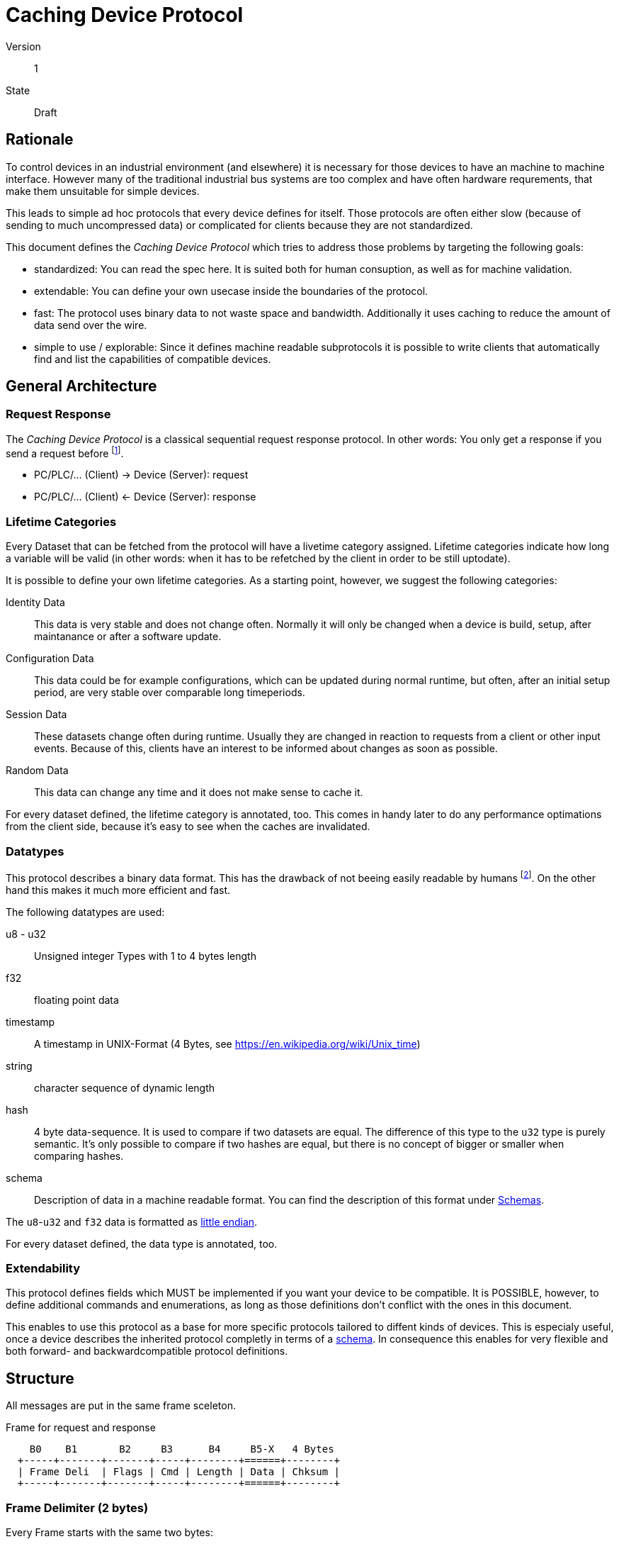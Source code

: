Caching Device Protocol
=======================
:version: 1

Version:: {version}
State:: Draft

Rationale
---------
To control devices in an industrial environment (and elsewhere) it is
necessary for those devices to have an machine to machine interface.
However many of the traditional industrial bus systems are too complex
and have often hardware requrements, that make them unsuitable for
simple devices.

This leads to simple ad hoc protocols that every device defines for
itself. Those protocols are often either slow (because of sending to
much uncompressed data) or complicated for clients because they are not
standardized.

This document defines the _Caching Device Protocol_ which tries to
address those problems by targeting the following goals:

* standardized: You can read the spec here. It is suited both for human
  consuption, as well as for machine validation.
* extendable: You can define your own usecase inside the boundaries of
  the protocol.
* fast: The protocol uses binary data to not waste space and bandwidth.
  Additionally it uses caching to reduce the amount of data send over
  the wire.
* simple to use / explorable: Since it defines machine readable
  subprotocols it is possible to write clients that automatically find
  and list the capabilities of compatible devices.

General Architecture
--------------------

=== Request Response
The _Caching Device Protocol_ is a classical sequential request response
protocol. In other words: You only get a response if you send a request
before footnote:[Alternative names for this kind of protocol are
Master-Slave or Client-Server].

* PC/PLC/... (Client) -> Device (Server): request
* PC/PLC/... (Client) <- Device (Server): response

[[lifetime]]
=== Lifetime Categories
Every Dataset that can be fetched from the protocol will have a livetime
category assigned. Lifetime categories indicate how long a variable will
be valid (in other words: when it has to be refetched by the client in
order to be still uptodate).

It is possible to define your own lifetime categories. As a starting
point, however, we suggest the following categories:

Identity Data:: This data is very stable and does not change often.
  Normally it will only be changed when a device is build, setup, after
  maintanance or after a software update.
Configuration Data:: This data could be for example configurations,
  which can be updated during normal runtime, but often, after
  an initial setup period, are very stable over comparable long
  timeperiods.
Session Data:: These datasets change often during runtime. Usually
  they are changed in reaction to requests from a client or other input
  events. Because of this, clients have an interest to be informed about
  changes as soon as possible.
Random Data:: This data can change any time and it does not make sense
  to cache it.

For every dataset defined, the lifetime category is annotated, too. This
comes in handy later to do any performance optimations from the client
side, because it's easy to see when the caches are invalidated.

[[datatypes]]
=== Datatypes
This protocol describes a binary data format. This has the drawback of
not beeing easily readable by humans footnote:[Although it is possible
to write software that automatically converts it into something human
readable]. On the other hand this makes it much more efficient and fast.

The following datatypes are used:

u8 - u32:: Unsigned integer Types with 1 to 4 bytes length
f32:: floating point data
timestamp:: A timestamp in UNIX-Format (4 Bytes, see
  https://en.wikipedia.org/wiki/Unix_time)
string:: character sequence of dynamic length
hash:: 4 byte data-sequence. It is used to compare if two datasets are
  equal. The difference of this type to the `u32` type is purely
  semantic. It's only possible to compare if two hashes are equal, but
  there is no concept of bigger or smaller when comparing hashes.
schema:: Description of data in a machine readable format. You can find
  the description of this format under <<schema>>.

The `u8`-`u32` and `f32` data is formatted as
https://en.wikipedia.org/wiki/Endianness[little endian].

For every dataset defined, the data type is annotated, too.

=== Extendability
This protocol defines fields which MUST be implemented if you want your
device to be compatible. It is POSSIBLE, however, to define additional
commands and enumerations, as long as those definitions don't conflict
with the ones in this document.

This enables to use this protocol as a base for more specific protocols
tailored to diffent kinds of devices. This is especialy useful, once
a device describes the inherited protocol completly in terms of a
<<schema, schema>>. In consequence this enables for very flexible and
both forward- and backwardcompatible protocol definitions.

Structure
---------
All messages are put in the same frame sceleton.

[ditaa]
.Frame for request and response
....

    B0    B1       B2     B3      B4     B5-X   4 Bytes
  +-----+-------+-------+-----+--------+======+--------+
  | Frame Deli  | Flags | Cmd | Length | Data | Chksum |
  +-----+-------+-------+-----+--------+======+--------+

....

=== Frame Delimiter (2 bytes)
Every Frame starts with the same two bytes:

Frame Delimiter::	0x0D 0x0A

If for any reason, the connection gets out of sync. A client can recover
by searching for the next frame delimiter. Than it can parse and see
if the frame is correct footnote:[The bytes selected are the ASCII
signs for CR-LN. This isn't neccessary because the protocol has binary
data, but still when it's read as ASCII the messages would appear to be
lines].

=== Flags (1 byte)
The first bit of the flags byte can be used by the responder to indicate
that a command is deprecated.

This allows clients to be written in a forward compatible way. They
can communicate with a newer server but still be informed about the
deprecation of messages. They could use this to search for updates or to
inform the client/user that soon an update is due, without breaking the
current workflow.

The other bits a reserverd. Device implementers SHOULD always set them
to zero.

=== CMD (1 byte)
The CMD byte is used to indicate the category of a command. In the
response the CMD will not be responded as is, but as the difference
between 255 (0xFF) and the CMD.

This makes it possible to indicate from the CMD byte if a frame is a
request or a response.

See <<cmd-ids>> for predefined commands.

=== Payload Size (1 byte)
Indicates the length of the payload in bytes.

Payload sizes allow for more efficient data parsing than, delimiter
based protocols. An implementation does not have to scan every single
byte for beeing a delimiter (plus space overhead for escaping), but can
only read in the header as a whole and than the payload as a whole.

////
TODO Maybe payload size 255 should be reserved. It could e.g. indicate
that the next byte schould be taken into the payload. This would allow
for small frame headers for most messages (which tend to be small)
but still give the flexibility to have arbitrary large frames if
neccesarray.
////

=== Payload (Data)
After the payload size follows the payload itself. The interpreation of
this data depends on the given <<cmd-ids, CMD>>.

=== CRC 32 (Checksum)
At the end of each frame there is a 4 byte checksum. It's used to
validate that the data transmission is correct. Sender and receiver
check if the data is correct. In case something went wrong the frame is
requested again.

The checksum is calculated over *Frame Delimiter, Flags, Payload Size
and Payload*.

[source, c]
.Code to calculate the checksum
----
uint32_t checksum_crc32(char *buffer, size_t length)
{
  size_t i,j;
  uint32_t crc = 0;
  for (i=0; i<length; i++)
  {
    crc = crc ^ *buffer++;
    for (j=0; j<8; j++)
    {
      if (crc & 1)
        crc = (crc>>1) ^ 0xEDB88320;
      else
        crc = crc >>1;
    }
  }
  return crc;
}
----

=== Enumeration
In most cases the first byte of the payload is a sub-command
(enumeration). Its meaning is depending on the CMD.

[[cmd-ids]]
Index CMDs
----------

[cols="3", options="header"]
|====
| CMD  | Name                      | Description
| 0x00 | Special response pakets   | Pakets used for errors etc.
| 0x01 | Read device information   | General information about the device
|====

[[special-response-packets]]
=== Special response packets (0x00)
Some Responses are very common (Especially in case of errors). These can
be shared between different responses. Therefore the `0x00` command id
is reserved for those responses.

[ditaa]
.Response
....

    B0     B1      B2      B3      B4      B5      B6      B7   B8  B9  B10
  +------+------+-------+-------+--------+-------+-------+----+---+----+----+
  | Frame Deli  | CMD   | Flags | Length | Err 1 | Err 2 |      Chksum      |
  +------+------+-------+-------+--------+-------+-------+----+---+----+----+
  | 0x53 | 0x54 | 0x00  | 0x00  | 2      |  XX   |  XX   |    |   |    |    |
  +------+------+-------+-------+--------+-------+-------+----+---+----+----+

....

[cols="3", options="header"]
|====
| Error Code1 (UINT16) | Description                 | Error Code2 (UINT16)
| 0                    | OK                          | -
| 1                    | Unknown Error               | -
| 2                    | Packet Error (CRC Error)    | -
| 3                    | Packet formatting wrong     | -
| 5                    | Device busy                 | -
| 6                    | Unknown CmdID               | Cmd code
| 7                    | Unknown Enum.ID             | Cmd Enumeration
| 8                    | Data out of range           | Data level (e.g 0=row, 1=column)
|====

=== Read Device Information (0x01)
Requests for all dievice specific informations like serial number,
hardware version, name etc.

The datasets listed in this category have in common, that they all refer
to attributes of the device as a whole. But they can differ in the
assigned <<lifetime, lifetime categories>>.

[ditaa]
.Request
....

    B0     B1      B2      B3      B4     B5      B6    0-X B       4 Bytes
  +------+------+-------+-------+--------+-------+-----+======+----+---+----+----+
  | Frame Deli  | Flags | CMD   | Length | Enumeration | Data |      Chksum      |
  +------+------+-------+-------+--------+-------+-----+======+----+---+----+----+
  | 0x53 | 0x54 | 0x00  | 0x01  | 2      |      u16    |  XX  |    |   |    |    |
  +------+------+-------+-------+--------+-------+-----+======+----+---+----+----+

....

[ditaa]
.Response
....

    B0     B1      B2      B3      B4     B5-BX      4 Bytes
  +------+------+-------+-------+--------+======+----+---+----+----+
  | Frame Deli  | Flags | CMD   | Length | Data |      Chksum      |
  +------+------+-------+-------+--------+======+----+---+----+----+
  | 0x53 | 0x54 | XX    | 0xFE  | XX     |  XX  |    |   |    |    |
  +------+------+-------+-------+--------+======+----+---+----+----+

....

[cols="d,2d,2*d,1*2a", options="header"]
|====
| Enumeration | Name | Payload | Lifetime | Description

| 0
| Device Serial Number
| u32
| Identity Data
|

| 3
| Device Name
| string
| Identity Data
| Name of Device

| 4
| Manufacturer Name
| string
| Identity Data
|

| 100
| Communication Protocol Version
| u16
| Identity Data
| Protocol Version: Here Version {version}.

| 101
| Number of subprotocols defined
| u16
| Identity Data
| Get the number of defined subprotocols.

Use Case:
If a vendor decides to add his own capabilities, this command makes it
easy to find which capabilities are available. The possibility to define
multiple allows for modularizing certain functionalities.

| 102,<protocol number>,<chunc number>
| read subprotocol
| schema
| Identity Data
| Read out a subprotocol

The `protocol number` is used to select the protocol to read. As
protocol may be to big to fit in one frame they can be retreived as
chunks. The `chunk number` indicates what chunk to read. When `chunk
number` 0 is requested, instead of returning a `schema` the number of
chunks is returned.

| 103,<protocol number>
| get subprotocol hash
| hash
| Identity Data
| Read out the hash subprotocol

The `protocol number` is used to select the protocol to read. With this
field the client can find out if a protocol has changed.

Use Case:
When hotplugging devices, a client may know that the new device, while
different from the one before has some capabilities unchanged. This
makes hotplugging faster.

| 250
| Get current time
| timestamp
| Random Data
|

| 254
| Number of livetime categories
| u8
| Identity Data
|
One can define their own liftime categories. The number here should be
at least 3 to define the (cached) default categories.

| 255
| Current State
| hash[n]
| Random Data
|
[horizontal]
hash[0]=:: Hash over all following hashes in this dataset
hash[1]=:: Hash over all Identy Data datsets
hash[2]=:: Hash over all Configuration Data datasets
hash[3]=:: Hash over all Session Data datasets
...::
hash[n]=:: Hash over all Data from a user defined lifetime

See enum id `254` for more information on user defined lifetimes.

|====

[[schema]]
== Schemas
One of the possible data types is `schema`. This type makes it possible
to interpret the syntactical requirements of a derived protocol
(including this protocol) in a machine readable form.

The base format for the definition of a schema is
msgpack. The schema as a whole is represented as a
https://github.com/msgpack/msgpack/blob/master/spec.md#map-format-family[map].

The keys in a map are CMD bytes or enumerations (depending on
what level of nesting a schema starts). They are represented as
https://github.com/msgpack/msgpack/blob/master/spec.md#int-format-family[int].

At the level of CMD bytes the values are another schema representing the
level of enumerations. At the level of enumerations the values are a map
(of course schemas can be nested arbitraily). The values of this map are
https://github.com/msgpack/msgpack/blob/master/spec.md#array-format-family[arrays]
with the following fields:

. Data Type: This is one of the in <<datatypes>> descibed types. The
  mapping is `1=u8`, `2=u16`, `3=u32`, `4=f32`, `5=timestamp`,
  `6=string`, `7=hash`, `8=msgpack`, `9=schema`. +
  In addition to this it could be an array of arrays in the format of
  this type description. This allows to define multiple fields which are
  packed as a compound datatype.
. Name: The name of the field as
  https://github.com/msgpack/msgpack/blob/master/spec.md#str-format-family[string]
. Lifetime: Here is one of the categories described in <<lifetime>>
  annotated. As every implementation can define its own lifetime
  the mapping is the same as the ordering of hashes in `Read Device
  Information` `Current State` starting at 1. 0 is used to indicate that
  the lifetime is `Random Data`. +
  However the suggested starting point for the mapping of lifetimes is
  `4=Random Data`, `1=Identity Data`, `2=Configuration Data`, `3=Session
  Data`.
. (optional) Metadata: This is a
  https://github.com/msgpack/msgpack/blob/master/spec.md#map-format-family[map]
  with strings as keys. Here every additional information can be added.
  Typical entries are e.g:
** `description`: A longer description
** `deprecation_date`: Date when the field was deprecated
** `migrate`: Information what to do to migrate from a deprecated field
** `constant`: If the field is fixed here it can be added what the data
   will be. This can be interesting for validation if two schemas are
   compatible.

